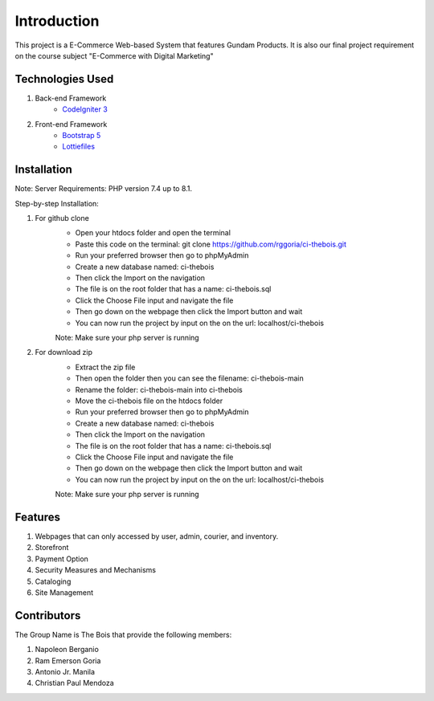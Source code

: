 ###################
Introduction
###################

This project is a E-Commerce Web-based System that features Gundam Products. It is also our final project
requirement on the course subject "E-Commerce with Digital Marketing"

*******************
Technologies Used
*******************

1. Back-end Framework
    - `CodeIgniter 3 <https://codeigniter.com/>`_

2. Front-end Framework
    - `Bootstrap 5 <https://getbootstrap.com/>`_
    - `Lottiefiles <https://lottiefiles.com/>`_

**************************
Installation
**************************

Note: Server Requirements: PHP version 7.4 up to 8.1.

Step-by-step Installation:

1. For github clone
    - Open your htdocs folder and open the terminal
    - Paste this code on the terminal: git clone https://github.com/rggoria/ci-thebois.git
    - Run your preferred browser then go to phpMyAdmin
    - Create a new database named: ci-thebois
    - Then click the Import on the navigation
    - The file is on the root folder that has a name: ci-thebois.sql
    - Click the Choose File input and navigate the file
    - Then go down on the webpage then click the Import button and wait
    - You can now run the project by input on the on the url: localhost/ci-thebois
    Note: Make sure your php server is running

2. For download zip
    - Extract the zip file
    - Then open the folder then you can see the filename: ci-thebois-main
    - Rename the folder: ci-thebois-main into ci-thebois
    - Move the ci-thebois file on the htdocs folder
    - Run your preferred browser then go to phpMyAdmin
    - Create a new database named: ci-thebois
    - Then click the Import on the navigation
    - The file is on the root folder that has a name: ci-thebois.sql
    - Click the Choose File input and navigate the file
    - Then go down on the webpage then click the Import button and wait
    - You can now run the project by input on the on the url: localhost/ci-thebois
    Note: Make sure your php server is running

**************************
Features
**************************

1. Webpages that can only accessed by user, admin, courier, and inventory.
2. Storefront
3. Payment Option
4. Security Measures and Mechanisms
5. Cataloging
6. Site Management

**************************
Contributors
**************************

The Group Name is The Bois that provide the following members:

1. Napoleon Berganio
2. Ram Emerson Goria
3. Antonio Jr. Manila
4. Christian Paul Mendoza